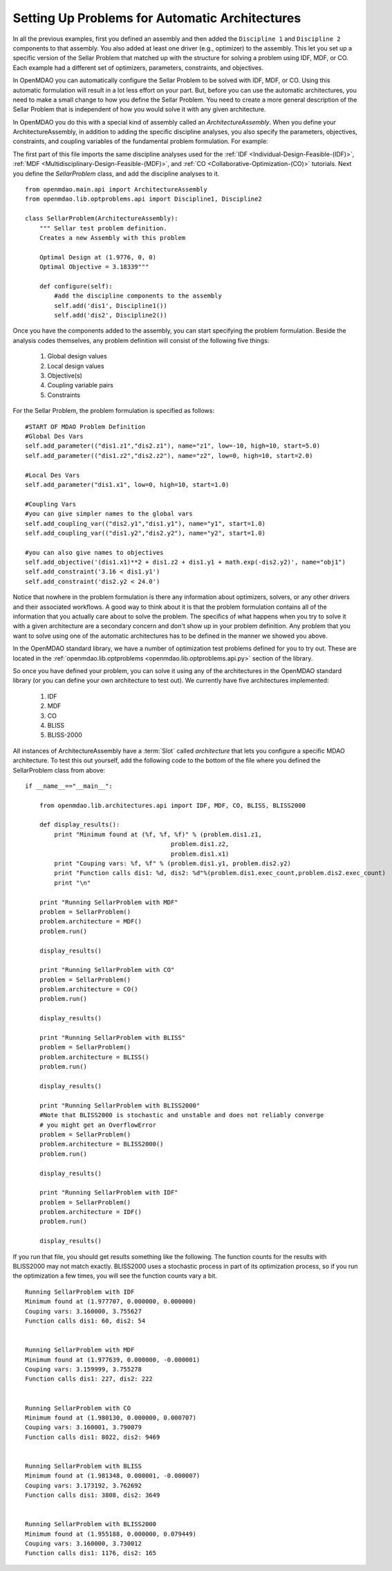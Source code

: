 Setting Up Problems for Automatic Architectures
===============================================

In all the previous examples, first you defined an assembly and then added the ``Discipline 1`` and ``Discipline 2``
components to that assembly. You also added at least one driver (e.g., optimizer) to the assembly. This let you 
set up a specific version of the Sellar Problem that matched up with the structure for solving a problem using 
IDF, MDF, or CO. Each example had a different set of optimizers, parameters, constraints, and objectives. 

In OpenMDAO you can automatically configure the Sellar Problem to be solved with IDF, MDF, or CO.
Using this automatic formulation will result in a lot less effort on your part. But, before you can
use the  automatic architectures, you need to make a small change to how you define the Sellar
Problem. You need to create a more general description of the Sellar Problem that is independent of
how you would solve it with any given  architecture. 

In OpenMDAO you do this with a special kind of assembly called an *ArchitectureAssembly*. When you
define your ArchitectureAssembly, in addition to adding the specific discipline analyses, you also
specify the  parameters, objectives, constraints, and coupling variables of the fundamental problem
formulation. For example:

.. testcode:: sellar_architecture_assembly


        from openmdao.main.api import ArchitectureAssembly
        from openmdao.lib.optproblems.sellar import Discipline1, Discipline2
        
        class SellarProblem(ArchitectureAssembly):
            """ Sellar test problem definition.
            Creates a new Assembly with this problem
                
            Optimal Design at (1.9776, 0, 0) 
            Optimal Objective = 3.18339"""
                
            def configure(self):         
                #add the discipline components to the assembly
                self.add('dis1', Discipline1())
                self.add('dis2', Discipline2())
                
                #START OF MDAO Problem Definition
                #Global Des Vars
                self.add_parameter(("dis1.z1","dis2.z1"), name="z1", low=-10, high=10, start=5.0)
                self.add_parameter(("dis1.z2","dis2.z2"), name="z2", low=0, high=10, start=2.0)
                
                #Local Des Vars 
                self.add_parameter("dis1.x1", low=0, high=10, start=1.0)
                
                #Coupling Vars
                self.add_coupling_var(("dis2.y1","dis1.y1"), name="y1", start=1.0)
                self.add_coupling_var(("dis1.y2","dis2.y2"), name="y2", start=1.0)
                                   
                self.add_objective('(dis1.x1)**2 + dis1.z2 + dis1.y1 + math.exp(-dis2.y2)', name="obj1")
                self.add_constraint('3.16 < dis1.y1')
                self.add_constraint('dis2.y2 < 24.0')


                #END OF Sellar Problem Definition


The first part of this file imports the same discipline analyses used for the :ref:`IDF <Individual-Design-Feasible-(IDF)>`, 
:ref:`MDF <Multidisciplinary-Design-Feasible-(MDF)>`, and :ref:`CO <Collaborative-Optimization-(CO)>` tutorials. Next you 
define the `SellarProblem` class, and add the discipline analyses to it. 

:: 

        from openmdao.main.api import ArchitectureAssembly
        from openmdao.lib.optproblems.api import Discipline1, Discipline2
        
        class SellarProblem(ArchitectureAssembly):
            """ Sellar test problem definition.
            Creates a new Assembly with this problem
                
            Optimal Design at (1.9776, 0, 0) 
            Optimal Objective = 3.18339"""
                
            def configure(self):         
                #add the discipline components to the assembly
                self.add('dis1', Discipline1())
                self.add('dis2', Discipline2())
                
Once you have the components added to the assembly, you can start specifying the problem formulation. Beside the 
analysis codes themselves, any problem definition will consist of the following five things: 

  #. Global design values
  #. Local design values
  #. Objective(s)
  #. Coupling variable pairs
  #. Constraints

For the Sellar Problem, the problem formulation is specified as follows: 

:: 


                #START OF MDAO Problem Definition
                #Global Des Vars
                self.add_parameter(("dis1.z1","dis2.z1"), name="z1", low=-10, high=10, start=5.0)
                self.add_parameter(("dis1.z2","dis2.z2"), name="z2", low=0, high=10, start=2.0)
            
                #Local Des Vars 
                self.add_parameter("dis1.x1", low=0, high=10, start=1.0)
            
                #Coupling Vars
                #you can give simpler names to the global vars
                self.add_coupling_var(("dis2.y1","dis1.y1"), name="y1", start=1.0)
                self.add_coupling_var(("dis1.y2","dis2.y2"), name="y2", start=1.0)
                               
                #you can also give names to objectives
                self.add_objective('(dis1.x1)**2 + dis1.z2 + dis1.y1 + math.exp(-dis2.y2)', name="obj1")
                self.add_constraint('3.16 < dis1.y1')
                self.add_constraint('dis2.y2 < 24.0')
                
Notice that nowhere in the problem formulation is there any information about optimizers, 
solvers, or any other drivers and their associated workflows.  A good way to think 
about it is that the problem formulation contains all of the information that you 
actually care about to solve the problem. The specifics of what happens when you try 
to solve it with a given architecture are a secondary concern and don't show up in your 
problem definition. Any problem that you want to solve using one of the automatic 
architectures has to be defined in the manner we showed you above. 

In the OpenMDAO standard library, we have a number of optimization test problems defined 
for you to try out. These are located in the :ref:`openmdao.lib.optproblems <openmdao.lib.optproblems.api.py>` 
section of the library. 

So once you have defined your problem, you can solve it using any of the architectures in the 
OpenMDAO standard library (or you can define your own architecture to test out). 
We currently have five architectures implemented: 

 #. IDF
 #. MDF
 #. CO
 #. BLISS 
 #. BLISS-2000
 
 
All instances of ArchitectureAssembly have a :term:`Slot` called `architecture` that lets you configure a
specific  MDAO architecture. To test this out yourself, add  the following code to the bottom of the file
where you defined the SellarProblem class from above: 

::

                if __name__=="__main__": 
                
                    from openmdao.lib.architectures.api import IDF, MDF, CO, BLISS, BLISS2000
                    
                    def display_results(): 
                        print "Minimum found at (%f, %f, %f)" % (problem.dis1.z1,
                                                        problem.dis1.z2,
                                                        problem.dis1.x1)
                        print "Couping vars: %f, %f" % (problem.dis1.y1, problem.dis2.y2)
                        print "Function calls dis1: %d, dis2: %d"%(problem.dis1.exec_count,problem.dis2.exec_count)
                        print "\n"  
                
                    print "Running SellarProblem with MDF"
                    problem = SellarProblem()
                    problem.architecture = MDF()
                    problem.run()

                    display_results()

                    print "Running SellarProblem with CO"
                    problem = SellarProblem()
                    problem.architecture = CO()
                    problem.run()

                    display_results()

                    print "Running SellarProblem with BLISS"
                    problem = SellarProblem()
                    problem.architecture = BLISS()
                    problem.run()

                    display_results()

                    print "Running SellarProblem with BLISS2000"
                    #Note that BLISS2000 is stochastic and unstable and does not reliably converge 
                    # you might get an OverflowError
                    problem = SellarProblem()
                    problem.architecture = BLISS2000()
                    problem.run()

                    display_results()

                    print "Running SellarProblem with IDF"
                    problem = SellarProblem()
                    problem.architecture = IDF()
                    problem.run()

                    display_results()
        
    
If you run that file, you should get results something like the following. The function counts 
for the results with BLISS2000 may not match exactly. BLISS2000 uses a stochastic process 
in part of its optimization process, so if you run the optimization a few times, you will 
see the function counts vary a bit. 

::

                Running SellarProblem with IDF
                Minimum found at (1.977707, 0.000000, 0.000000)
                Couping vars: 3.160000, 3.755627
                Function calls dis1: 60, dis2: 54
                
                
                Running SellarProblem with MDF
                Minimum found at (1.977639, 0.000000, -0.000001)
                Couping vars: 3.159999, 3.755278
                Function calls dis1: 227, dis2: 222
                
                
                Running SellarProblem with CO
                Minimum found at (1.980130, 0.000000, 0.000707)
                Couping vars: 3.160001, 3.790079
                Function calls dis1: 8022, dis2: 9469
                
                
                Running SellarProblem with BLISS
                Minimum found at (1.981348, 0.000001, -0.000007)
                Couping vars: 3.173192, 3.762692
                Function calls dis1: 3808, dis2: 3649
                
                
                Running SellarProblem with BLISS2000
                Minimum found at (1.955188, 0.000000, 0.079449)
                Couping vars: 3.160000, 3.730012
                Function calls dis1: 1176, dis2: 165

        
        

    
